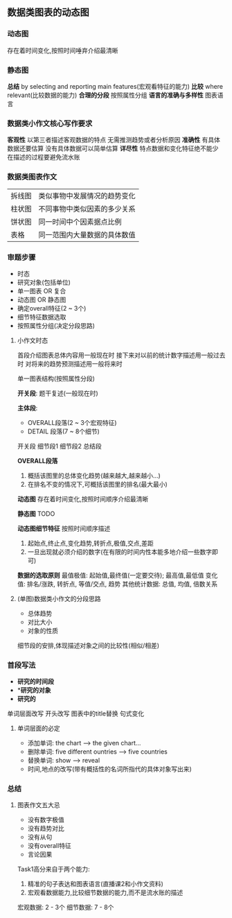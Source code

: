 ** 数据类图表的动态图
*** 动态图
    存在着时间变化,按照时间唾弃介绍最清晰
*** 静态图
    *总结*
    by selecting and reporting main features(宏观看特征的能力)
    *比较*
    where relevant(比较数据的能力)
    *合理的分段*
    按照属性分组
    *语言的准确与多样性*
    图表语言
*** 数据类小作文核心写作要求
    *客观性*
    以第三者描述客观数据的特点
    无需推测趋势或者分析原因
    *准确性*
    有具体数据还要估算
    没有具体数据可以简单估算
    *详尽性*
    特点数据和变化特征绝不能少
    在描述的过程要避免流水账
*** 数据类图表作文
    | 拆线图 | 类似事物中发展情况的趋势变化 |
    | 柱状图 | 不同事物中类似因素的多少关系 |
    | 饼状图 | 同一时间中个因素据点比例     |
    | 表格   | 同一范围内大量数据的具体数值 |
*** 审题步骤
     - 时态
     - 研究对象(包括单位)
     - 单一图表 OR 复合
     - 动态图 OR 静态图
     - 确定overall特征(2 ~ 3个)
     - 细节特征数据选取
     - 按照属性分组(决定分段思路)
**** 小作文时态
     首段介绍图表总体内容用一般现在时
     接下来对以前的统计数字描述用一般过去时
     对将来的趋势预测描述用一般将来时

     单一图表结构(按照属性分段)

     *开关段*: 题干复述(一般现在时)

     *主体段*:
      - OVERALL段落(2 ~ 3个宏观特征)
      - DETAIL 段落(7 ~ 8个细节)
     开关段
     细节段1
     细节段2
     总结段

     *OVERALL段落*
     1) 概括该图里的总体变化趋势(越来越大,越来越小...)
     2) 在排名不变的情况下,可概括该图里的排名(最大最小)

     *动态图*
     存在着时间变化,按照时间顺序介绍最清晰

     *静态图*
     TODO

     *动态图细节特征*
     按照时间顺序描述
     1. 起始点,终止点,变化趋势,转折点,极值,交点,差距
     2. 一旦出现就必须介绍的数字(在有限的时间内性本能多地介绍一些数字即可)

     *数据的选取原则*
     最值极值: 起始值,最终值(一定要交待); 最高值,最低值
     变化值: 排名/涨跌, 转折点, 等值/交点, 趋势
     其他统计数据: 总值, 均值, 倍数关系
**** (单图)数据类小作文的分段思路
      - 总体趋势
      - 对比大小
      - 对象的性质
      细节段的安排,体现描述对象之间的比较性(相似/相差)
*** 首段写法
     - *研究的时间段*
     - **研究的对象*
     - *研究的*
     单词层面改写
     开头改写
     图表中的title替换
     句式变化
**** 单词层面的必定
      - 添加单词: the chart --> the given chart...
      - 删除单词: five different ountries --> five countries
      - 替换单词: show --> reveal
      - 时间,地点的改写(带有概括性的名词所指代的具体对象写出来)
*** 总结
**** 图表作文五大忌
      - 没有数字极值
      - 没有趋势对比
      - 没有从句
      - 没有overall特征
      - 言论因果
      Task1高分来自于两个能力:
      1. 精准的句子表达和图表语言(直播课2和小作文资料)
      2. 宏观看数据能力,比较细节数据的能力,而不是流水账的描述

      宏观数据: 2 - 3个
      细节数据: 7 - 8个

